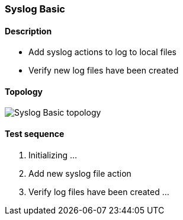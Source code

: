 === Syslog Basic
==== Description
- Add syslog actions to log to local files
- Verify new log files have been created

==== Topology
ifdef::topdoc[]
image::/home/lazzer/Documents/addiva/infix/test/case/ietf_syslog/basic/topology.png[Syslog Basic topology]

endif::topdoc[]
ifndef::topdoc[]
ifdef::testgroup[]
image::lazzer/Documents/addiva/infix/test/case/ietf_syslog/basic/topology.png[Syslog Basic topology]

endif::testgroup[]
ifndef::testgroup[]
image::topology.png[Syslog Basic topology]

endif::testgroup[]
endif::topdoc[]
==== Test sequence
. Initializing ...
. Add new syslog file action
. Verify log files have been created ...


<<<

